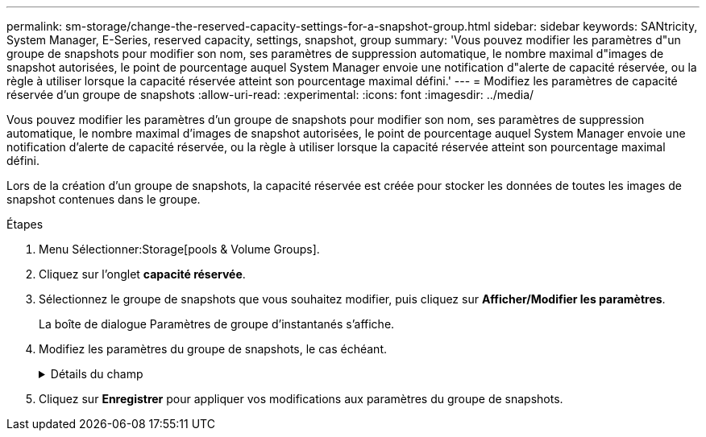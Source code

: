 ---
permalink: sm-storage/change-the-reserved-capacity-settings-for-a-snapshot-group.html 
sidebar: sidebar 
keywords: SANtricity, System Manager, E-Series, reserved capacity, settings, snapshot, group 
summary: 'Vous pouvez modifier les paramètres d"un groupe de snapshots pour modifier son nom, ses paramètres de suppression automatique, le nombre maximal d"images de snapshot autorisées, le point de pourcentage auquel System Manager envoie une notification d"alerte de capacité réservée, ou la règle à utiliser lorsque la capacité réservée atteint son pourcentage maximal défini.' 
---
= Modifiez les paramètres de capacité réservée d'un groupe de snapshots
:allow-uri-read: 
:experimental: 
:icons: font
:imagesdir: ../media/


[role="lead"]
Vous pouvez modifier les paramètres d'un groupe de snapshots pour modifier son nom, ses paramètres de suppression automatique, le nombre maximal d'images de snapshot autorisées, le point de pourcentage auquel System Manager envoie une notification d'alerte de capacité réservée, ou la règle à utiliser lorsque la capacité réservée atteint son pourcentage maximal défini.

Lors de la création d'un groupe de snapshots, la capacité réservée est créée pour stocker les données de toutes les images de snapshot contenues dans le groupe.

.Étapes
. Menu Sélectionner:Storage[pools & Volume Groups].
. Cliquez sur l'onglet *capacité réservée*.
. Sélectionnez le groupe de snapshots que vous souhaitez modifier, puis cliquez sur *Afficher/Modifier les paramètres*.
+
La boîte de dialogue Paramètres de groupe d'instantanés s'affiche.

. Modifiez les paramètres du groupe de snapshots, le cas échéant.
+
.Détails du champ
[%collapsible]
====
[cols="25h,~"]
|===
| Réglage | Description 


 a| 
*Paramètres de groupe d'instantanés*



 a| 
Nom
 a| 
Nom du groupe de snapshots. La spécification d'un nom pour le groupe de snapshots est requise.



 a| 
Suppression automatique
 a| 
Paramètre qui maintient le nombre total d'images de snapshot dans le groupe à un maximum défini par l'utilisateur ou en dessous. Lorsque cette option est activée, System Manager supprime automatiquement l'image snapshot la plus ancienne du groupe à chaque création d'un nouvel instantané, afin de respecter le nombre maximal d'images instantanées autorisées pour le groupe.



 a| 
Limite d'image snapshot
 a| 
Valeur configurable qui spécifie le nombre maximal d'images instantanées autorisées pour un groupe de snapshots.



 a| 
Planification Snapshot
 a| 
Si Oui, une planification est définie pour la création automatique de snapshots.



 a| 
*Paramètres de capacité réservés*



 a| 
M'avertir lorsque...
 a| 
Utilisez la case à cocher pour régler le point de pourcentage auquel System Manager envoie une notification d'alerte lorsque la capacité réservée d'un groupe d'instantanés approche pleine.

Lorsque la capacité réservée du groupe de snapshots dépasse le seuil spécifié, System Manager envoie une alerte pour augmenter la capacité réservée ou supprimer des objets inutiles.



 a| 
Règle pour la capacité totale réservée
 a| 
Vous pouvez choisir l'une des règles suivantes :

** *Purge de l'image snapshot la plus ancienne* -- System Manager purge automatiquement l'image snapshot la plus ancienne du groupe de snapshots, ce qui libère la capacité réservée de l'image snapshot pour être réutilisée dans le groupe.
** *Rejeter les écritures dans le volume de base* -- lorsque la capacité réservée atteint son pourcentage maximal défini, System Manager rejette toute demande d'écriture d'E/S au volume de base qui a déclenché l'accès à la capacité réservée.




 a| 
*Objets associés*



 a| 
Volume de base
 a| 
Nom du volume de base utilisé pour le groupe. Un volume de base est la source à partir de laquelle une image snapshot est créée. Il peut s'agir d'un volume non fin ou non fin et est généralement attribué à un hôte. Le volume de base peut résider dans un groupe de volumes ou un pool de disques.



 a| 
Images de snapshot
 a| 
Nombre d'images créées à partir de ce groupe. Une image Snapshot est une copie logique des données de volume, capturées à un point dans le temps spécifique. Comme un point de restauration, les images instantanées vous permettent de revenir à un jeu de données correct connu. Bien que l'hôte puisse accéder à l'image snapshot, il ne peut pas y lire ni y écrire directement.

|===
====
. Cliquez sur *Enregistrer* pour appliquer vos modifications aux paramètres du groupe de snapshots.


